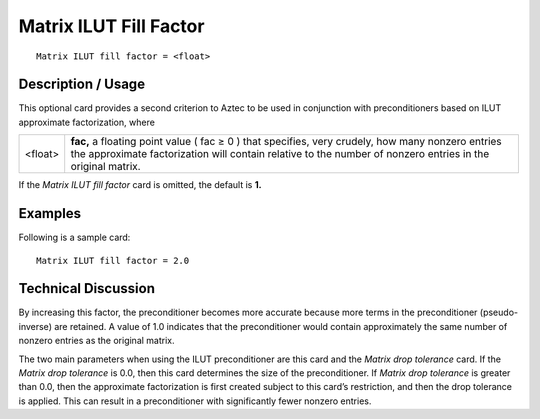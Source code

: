 ***************************
**Matrix ILUT Fill Factor**
***************************

::

	Matrix ILUT fill factor = <float>

-----------------------
**Description / Usage**
-----------------------

This optional card provides a second criterion to Aztec to be used in conjunction with
preconditioners based on ILUT approximate factorization, where

==================== =====================================================================
<float>              **fac,** a floating point value ( fac ≥ 0 ) that specifies, very
                     crudely, how many nonzero entries the approximate
                     factorization will contain relative to the number of nonzero
                     entries in the original matrix.
==================== =====================================================================

If the *Matrix ILUT fill factor* card is omitted, the default is **1.**

------------
**Examples**
------------

Following is a sample card:
::

	Matrix ILUT fill factor = 2.0

-------------------------
**Technical Discussion**
-------------------------

By increasing this factor, the preconditioner becomes more accurate because more
terms in the preconditioner (pseudo-inverse) are retained. A value of 1.0 indicates that
the preconditioner would contain approximately the same number of nonzero entries as
the original matrix.

The two main parameters when using the ILUT preconditioner are this card and the
*Matrix drop tolerance* card. If the *Matrix drop tolerance* is 0.0, then this card
determines the size of the preconditioner. If *Matrix drop tolerance* is greater than 0.0,
then the approximate factorization is first created subject to this card’s restriction, and
then the drop tolerance is applied. This can result in a preconditioner with significantly
fewer nonzero entries.



